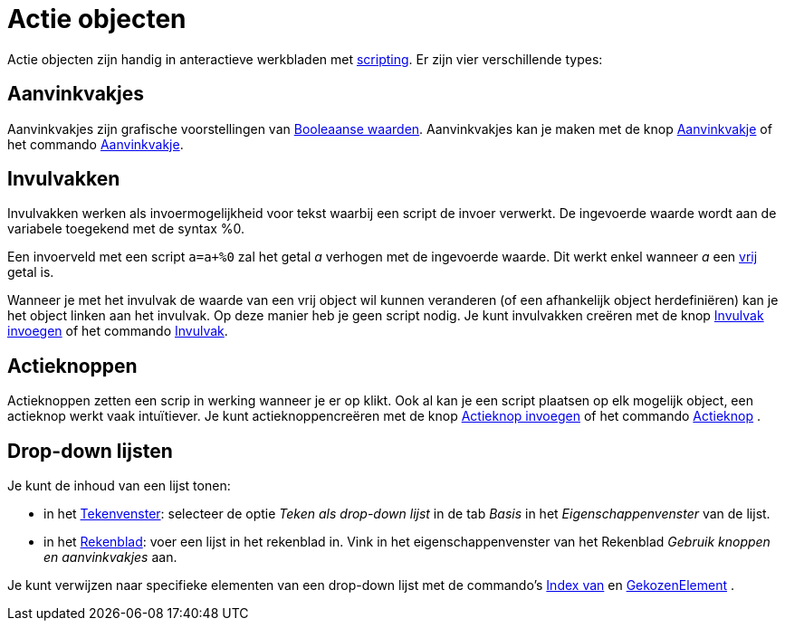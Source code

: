 = Actie objecten
:page-en: Action_Objects
ifdef::env-github[:imagesdir: /nl/modules/ROOT/assets/images]

Actie objecten zijn handig in anteractieve werkbladen met xref:/Scripting.adoc[scripting]. Er zijn vier verschillende
types:

== Aanvinkvakjes

Aanvinkvakjes zijn grafische voorstellingen van xref:/Booleaanse_waarden.adoc[Booleaanse waarden]. Aanvinkvakjes kan je
maken met de knop xref:/tools/Aanvinkvakje_om_objecten_te_tonen_of_verbergen.adoc[Aanvinkvakje] of het commando
xref:/commands/Aanvinkvakje.adoc[Aanvinkvakje].

== Invulvakken

Invulvakken werken als invoermogelijkheid voor tekst waarbij een script de invoer verwerkt. De ingevoerde waarde wordt
aan de variabele toegekend met de syntax %0.

[EXAMPLE]
====

Een invoerveld met een script `++a=a+%0++` zal het getal _a_ verhogen met de ingevoerde waarde. Dit werkt enkel wanneer
_a_ een xref:/Vrije_afhankelijke_en_hulpobjecten.adoc[vrij] getal is.

====

Wanneer je met het invulvak de waarde van een vrij object wil kunnen veranderen (of een afhankelijk object
herdefiniëren) kan je het object linken aan het invulvak. Op deze manier heb je geen script nodig. Je kunt invulvakken
creëren met de knop xref:/tools/Invulvak_invoegen.adoc[Invulvak invoegen] of het commando
xref:/commands/Invulvak.adoc[Invulvak].

== Actieknoppen

Actieknoppen zetten een scrip in werking wanneer je er op klikt. Ook al kan je een script plaatsen op elk mogelijk
object, een actieknop werkt vaak intuïtiever. Je kunt actieknoppencreëren met de knop
xref:/tools/Actieknop_invoegen.adoc[Actieknop invoegen] of het commando xref:/commands/Actieknop.adoc[Actieknop] .

== Drop-down lijsten

Je kunt de inhoud van een lijst tonen:

* in het xref:/Tekenvenster.adoc[Tekenvenster]: selecteer de optie _Teken als drop-down lijst_ in de tab _Basis_ in het
_Eigenschappenvenster_ van de lijst.
* in het xref:/Rekenblad.adoc[Rekenblad]: voer een lijst in het rekenblad in. Vink in het eigenschappenvenster van het
Rekenblad _Gebruik knoppen en aanvinkvakjes_ aan.

Je kunt verwijzen naar specifieke elementen van een drop-down lijst met de commando's xref:/commands/IndexVan.adoc[Index
van] en xref:/commands/GekozenElement.adoc[GekozenElement] .
